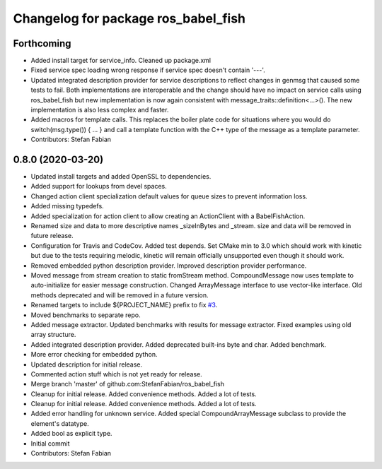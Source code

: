 ^^^^^^^^^^^^^^^^^^^^^^^^^^^^^^^^^^^^
Changelog for package ros_babel_fish
^^^^^^^^^^^^^^^^^^^^^^^^^^^^^^^^^^^^

Forthcoming
-----------
* Added install target for service_info. Cleaned up package.xml
* Fixed service spec loading wrong response if service spec doesn't contain '---'.
* Updated integrated description provider for service descriptions to reflect changes in genmsg that caused some tests to fail.
  Both implementations are interoperable and the change should have no impact on service calls using ros_babel_fish but new implementation is now again consistent with message_traits::definition<...>().
  The new implementation is also less complex and faster.
* Added macros for template calls.
  This replaces the boiler plate code for situations where you would do switch(msg.type()) { ... } and call a template function with the C++ type of the message as a template parameter.
* Contributors: Stefan Fabian

0.8.0 (2020-03-20)
------------------
* Updated install targets and added OpenSSL to dependencies.
* Added support for lookups from devel spaces.
* Changed action client specialization default values for queue sizes to prevent information loss.
* Added missing typedefs.
* Added specialization for action client to allow creating an ActionClient with a BabelFishAction.
* Renamed size and data to more descriptive names _sizeInBytes and _stream.
  size and data will be removed in future release.
* Configuration for Travis and CodeCov. Added test depends. Set CMake min to 3.0 which should work with kinetic but due to the tests requiring melodic, kinetic will remain officially unsupported even though it should work.
* Removed embedded python description provider. Improved description provider performance.
* Moved message from stream creation to static fromStream method.
  CompoundMessage now uses template to auto-initialize for easier message construction.
  Changed ArrayMessage interface to use vector-like interface. Old methods deprecated and will be removed in a future version.
* Renamed targets to include ${PROJECT_NAME} prefix to fix `#3 <https://github.com/StefanFabian/ros_babel_fish/issues/3>`_.
* Moved benchmarks to separate repo.
* Added message extractor.
  Updated benchmarks with results for message extractor.
  Fixed examples using old array structure.
* Added integrated description provider.
  Added deprecated built-ins byte and char.
  Added benchmark.
* More error checking for embedded python.
* Updated description for initial release.
* Commented action stuff which is not yet ready for release.
* Merge branch 'master' of github.com:StefanFabian/ros_babel_fish
* Cleanup for initial release.
  Added convenience methods.
  Added a lot of tests.
* Cleanup for initial release.
  Added convenience methods.
  Added a lot of tests.
* Added error handling for unknown service. Added special CompoundArrayMessage subclass to provide the element's datatype.
* Added bool as explicit type.
* Initial commit
* Contributors: Stefan Fabian
